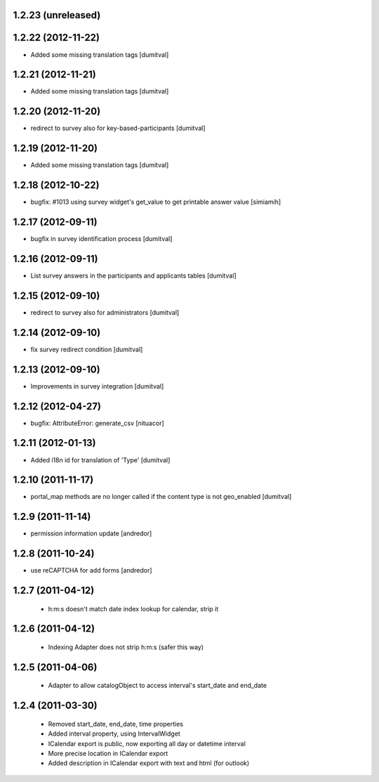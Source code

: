 1.2.23 (unreleased)
-------------------

1.2.22 (2012-11-22)
-------------------
* Added some missing translation tags [dumitval]

1.2.21 (2012-11-21)
-------------------
* Added some missing translation tags [dumitval]

1.2.20 (2012-11-20)
-------------------
* redirect to survey also for key-based-participants [dumitval]

1.2.19 (2012-11-20)
-------------------
* Added some missing translation tags [dumitval]

1.2.18 (2012-10-22)
-------------------
* bugfix: #1013 using survey widget's get_value
  to get printable answer value [simiamih]

1.2.17 (2012-09-11)
-------------------
* bugfix in survey identification process [dumitval]

1.2.16 (2012-09-11)
-------------------
* List survey answers in the participants and applicants tables [dumitval]

1.2.15 (2012-09-10)
-------------------
* redirect to survey also for administrators [dumitval]

1.2.14 (2012-09-10)
-------------------
* fix survey redirect condition [dumitval]

1.2.13 (2012-09-10)
-------------------
* Improvements in survey integration [dumitval] 

1.2.12 (2012-04-27)
-------------------
* bugfix: AttributeError: generate_csv [nituacor]

1.2.11 (2012-01-13)
-------------------
* Added i18n id for translation of 'Type' [dumitval]

1.2.10 (2011-11-17)
-------------------
* portal_map methods are no longer called if the content type is not
  geo_enabled [dumitval]

1.2.9 (2011-11-14)
------------------
* permission information update [andredor]

1.2.8 (2011-10-24)
------------------
* use reCAPTCHA for add forms [andredor]

1.2.7 (2011-04-12)
--------------------
 * h:m:s doesn't match date index lookup for calendar, strip it

1.2.6 (2011-04-12)
--------------------
 * Indexing Adapter does not strip h:m:s (safer this way)

1.2.5 (2011-04-06)
--------------------
 * Adapter to allow catalogObject to access interval's start_date and end_date

1.2.4 (2011-03-30)
--------------------
 * Removed start_date, end_date, time properties
 * Added interval property, using IntervalWidget
 * ICalendar export is public, now exporting all day or datetime interval
 * More precise location in ICalendar export
 * Added description in ICalendar export with text and html (for outlook)

